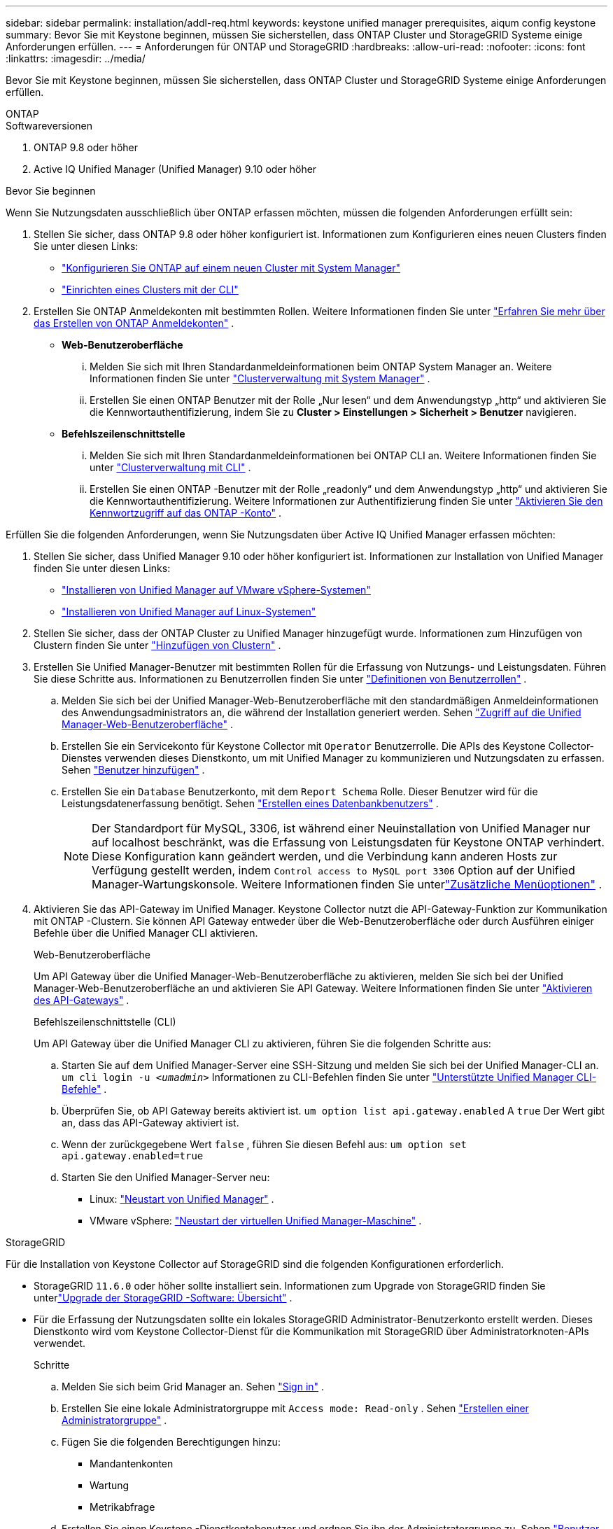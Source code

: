 ---
sidebar: sidebar 
permalink: installation/addl-req.html 
keywords: keystone unified manager prerequisites, aiqum config keystone 
summary: Bevor Sie mit Keystone beginnen, müssen Sie sicherstellen, dass ONTAP Cluster und StorageGRID Systeme einige Anforderungen erfüllen. 
---
= Anforderungen für ONTAP und StorageGRID
:hardbreaks:
:allow-uri-read: 
:nofooter: 
:icons: font
:linkattrs: 
:imagesdir: ../media/


[role="lead"]
Bevor Sie mit Keystone beginnen, müssen Sie sicherstellen, dass ONTAP Cluster und StorageGRID Systeme einige Anforderungen erfüllen.

[role="tabbed-block"]
====
.ONTAP
--
.Softwareversionen
. ONTAP 9.8 oder höher
. Active IQ Unified Manager (Unified Manager) 9.10 oder höher


.Bevor Sie beginnen
Wenn Sie Nutzungsdaten ausschließlich über ONTAP erfassen möchten, müssen die folgenden Anforderungen erfüllt sein:

. Stellen Sie sicher, dass ONTAP 9.8 oder höher konfiguriert ist.  Informationen zum Konfigurieren eines neuen Clusters finden Sie unter diesen Links:
+
** https://docs.netapp.com/us-en/ontap/task_configure_ontap.html["Konfigurieren Sie ONTAP auf einem neuen Cluster mit System Manager"]
** https://docs.netapp.com/us-en/ontap/software_setup/task_create_the_cluster_on_the_first_node.html["Einrichten eines Clusters mit der CLI"]


. Erstellen Sie ONTAP Anmeldekonten mit bestimmten Rollen.  Weitere Informationen finden Sie unter https://docs.netapp.com/us-en/ontap/authentication/create-svm-user-accounts-task.html#cluster-and-svm-administrators["Erfahren Sie mehr über das Erstellen von ONTAP Anmeldekonten"] .
+
** *Web-Benutzeroberfläche*
+
... Melden Sie sich mit Ihren Standardanmeldeinformationen beim ONTAP System Manager an.  Weitere Informationen finden Sie unter https://docs.netapp.com/us-en/ontap/concept_administration_overview.html["Clusterverwaltung mit System Manager"] .
... Erstellen Sie einen ONTAP Benutzer mit der Rolle „Nur lesen“ und dem Anwendungstyp „http“ und aktivieren Sie die Kennwortauthentifizierung, indem Sie zu *Cluster > Einstellungen > Sicherheit > Benutzer* navigieren.


** *Befehlszeilenschnittstelle*
+
... Melden Sie sich mit Ihren Standardanmeldeinformationen bei ONTAP CLI an.  Weitere Informationen finden Sie unter https://docs.netapp.com/us-en/ontap/system-admin/index.html["Clusterverwaltung mit CLI"] .
... Erstellen Sie einen ONTAP -Benutzer mit der Rolle „readonly“ und dem Anwendungstyp „http“ und aktivieren Sie die Kennwortauthentifizierung.  Weitere Informationen zur Authentifizierung finden Sie unter https://docs.netapp.com/us-en/ontap/authentication/enable-password-account-access-task.html["Aktivieren Sie den Kennwortzugriff auf das ONTAP -Konto"] .






Erfüllen Sie die folgenden Anforderungen, wenn Sie Nutzungsdaten über Active IQ Unified Manager erfassen möchten:

. Stellen Sie sicher, dass Unified Manager 9.10 oder höher konfiguriert ist.  Informationen zur Installation von Unified Manager finden Sie unter diesen Links:
+
** https://docs.netapp.com/us-en/active-iq-unified-manager/install-vapp/concept_requirements_for_installing_unified_manager.html["Installieren von Unified Manager auf VMware vSphere-Systemen"^]
** https://docs.netapp.com/us-en/active-iq-unified-manager/install-linux/concept_requirements_for_install_unified_manager.html["Installieren von Unified Manager auf Linux-Systemen"^]


. Stellen Sie sicher, dass der ONTAP Cluster zu Unified Manager hinzugefügt wurde.  Informationen zum Hinzufügen von Clustern finden Sie unter https://docs.netapp.com/us-en/active-iq-unified-manager/config/task_add_clusters.html["Hinzufügen von Clustern"^] .
. Erstellen Sie Unified Manager-Benutzer mit bestimmten Rollen für die Erfassung von Nutzungs- und Leistungsdaten.  Führen Sie diese Schritte aus.  Informationen zu Benutzerrollen finden Sie unter https://docs.netapp.com/us-en/active-iq-unified-manager/config/reference_definitions_of_user_roles.html["Definitionen von Benutzerrollen"^] .
+
.. Melden Sie sich bei der Unified Manager-Web-Benutzeroberfläche mit den standardmäßigen Anmeldeinformationen des Anwendungsadministrators an, die während der Installation generiert werden.  Sehen https://docs.netapp.com/us-en/active-iq-unified-manager/config/task_access_unified_manager_web_ui.html["Zugriff auf die Unified Manager-Web-Benutzeroberfläche"^] .
.. Erstellen Sie ein Servicekonto für Keystone Collector mit `Operator` Benutzerrolle.  Die APIs des Keystone Collector-Dienstes verwenden dieses Dienstkonto, um mit Unified Manager zu kommunizieren und Nutzungsdaten zu erfassen.  Sehen https://docs.netapp.com/us-en/active-iq-unified-manager/config/task_add_users.html["Benutzer hinzufügen"^] .
.. Erstellen Sie ein `Database` Benutzerkonto, mit dem `Report Schema` Rolle.  Dieser Benutzer wird für die Leistungsdatenerfassung benötigt.  Sehen https://docs.netapp.com/us-en/active-iq-unified-manager/config/task_create_database_user.html["Erstellen eines Datenbankbenutzers"^] .
+

NOTE: Der Standardport für MySQL, 3306, ist während einer Neuinstallation von Unified Manager nur auf localhost beschränkt, was die Erfassung von Leistungsdaten für Keystone ONTAP verhindert.  Diese Konfiguration kann geändert werden, und die Verbindung kann anderen Hosts zur Verfügung gestellt werden, indem `Control access to MySQL port 3306` Option auf der Unified Manager-Wartungskonsole.  Weitere Informationen finden Sie unterlink:https://docs.netapp.com/us-en/active-iq-unified-manager/config/reference_additional_menu_options.html["Zusätzliche Menüoptionen"^] .



. Aktivieren Sie das API-Gateway im Unified Manager.  Keystone Collector nutzt die API-Gateway-Funktion zur Kommunikation mit ONTAP -Clustern.  Sie können API Gateway entweder über die Web-Benutzeroberfläche oder durch Ausführen einiger Befehle über die Unified Manager CLI aktivieren.
+
.Web-Benutzeroberfläche
Um API Gateway über die Unified Manager-Web-Benutzeroberfläche zu aktivieren, melden Sie sich bei der Unified Manager-Web-Benutzeroberfläche an und aktivieren Sie API Gateway.  Weitere Informationen finden Sie unter https://docs.netapp.com/us-en/active-iq-unified-manager/config/concept_api_gateway.html["Aktivieren des API-Gateways"^] .

+
.Befehlszeilenschnittstelle (CLI)
Um API Gateway über die Unified Manager CLI zu aktivieren, führen Sie die folgenden Schritte aus:

+
.. Starten Sie auf dem Unified Manager-Server eine SSH-Sitzung und melden Sie sich bei der Unified Manager-CLI an.
`um cli login -u _<umadmin>_`  Informationen zu CLI-Befehlen finden Sie unter https://docs.netapp.com/us-en/active-iq-unified-manager/events/reference_supported_unified_manager_cli_commands.html["Unterstützte Unified Manager CLI-Befehle"^] .
.. Überprüfen Sie, ob API Gateway bereits aktiviert ist.
`um option list api.gateway.enabled`  A `true` Der Wert gibt an, dass das API-Gateway aktiviert ist.
.. Wenn der zurückgegebene Wert `false` , führen Sie diesen Befehl aus:
`um option set api.gateway.enabled=true`
.. Starten Sie den Unified Manager-Server neu:
+
*** Linux: https://docs.netapp.com/us-en/active-iq-unified-manager/install-linux/task_restart_unified_manager.html["Neustart von Unified Manager"^] .
*** VMware vSphere: https://docs.netapp.com/us-en/active-iq-unified-manager/install-vapp/task_restart_unified_manager_virtual_machine.html["Neustart der virtuellen Unified Manager-Maschine"^] .






--
.StorageGRID
--
Für die Installation von Keystone Collector auf StorageGRID sind die folgenden Konfigurationen erforderlich.

* StorageGRID `11.6.0` oder höher sollte installiert sein.  Informationen zum Upgrade von StorageGRID finden Sie unterlink:https://docs.netapp.com/us-en/storagegrid-116/upgrade/index.html["Upgrade der StorageGRID -Software: Übersicht"^] .
* Für die Erfassung der Nutzungsdaten sollte ein lokales StorageGRID Administrator-Benutzerkonto erstellt werden.  Dieses Dienstkonto wird vom Keystone Collector-Dienst für die Kommunikation mit StorageGRID über Administratorknoten-APIs verwendet.
+
.Schritte
.. Melden Sie sich beim Grid Manager an.  Sehen https://docs.netapp.com/us-en/storagegrid-116/admin/signing-in-to-grid-manager.html["Sign in"^] .
.. Erstellen Sie eine lokale Administratorgruppe mit `Access mode: Read-only` .  Sehen https://docs.netapp.com/us-en/storagegrid-116/admin/managing-admin-groups.html#create-an-admin-group["Erstellen einer Administratorgruppe"^] .
.. Fügen Sie die folgenden Berechtigungen hinzu:
+
*** Mandantenkonten
*** Wartung
*** Metrikabfrage


.. Erstellen Sie einen Keystone -Dienstkontobenutzer und ordnen Sie ihn der Administratorgruppe zu.  Sehen https://docs.netapp.com/us-en/storagegrid-116/admin/managing-users.html["Benutzer verwalten"] .




--
====